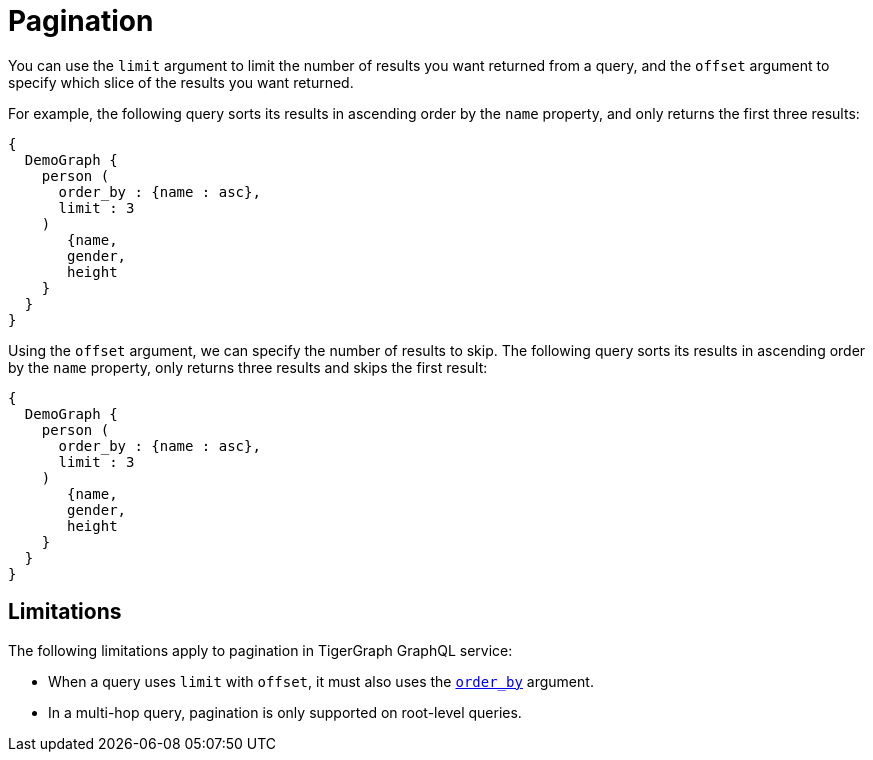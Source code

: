 = Pagination

You can use the `limit` argument to limit the number of results you want returned from a query, and the `offset` argument to specify which slice of the results you want returned.

For example, the following query sorts its results in ascending order by the `name` property, and only returns the first three results:

[source,graphql]
----
{
  DemoGraph {
    person (
      order_by : {name : asc},
      limit : 3
    )
       {name,
       gender,
       height
    }
  }
}
----

Using the `offset` argument, we can specify the number of results to skip.
The following query sorts its results in ascending order by the `name` property, only returns three results and skips the first result:

[source,graphql]
----
{
  DemoGraph {
    person (
      order_by : {name : asc},
      limit : 3
    )
       {name,
       gender,
       height
    }
  }
}
----

== Limitations
The following limitations apply to pagination in TigerGraph GraphQL service:

* When a query uses `limit` with `offset`, it must also uses the xref:sorting.adoc[`order_by`] argument.
* In a multi-hop query, pagination is only supported on root-level queries.
